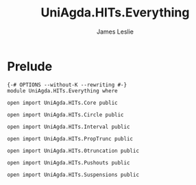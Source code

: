 #+title: UniAgda.HITs.Everything
#+author: James Leslie
#+STARTUP: noindent hideblocks latexpreview
* Prelude
#+begin_src agda2
{-# OPTIONS --without-K --rewriting #-}
module UniAgda.HITs.Everything where

open import UniAgda.HITs.Core public

open import UniAgda.HITs.Circle public

open import UniAgda.HITs.Interval public

open import UniAgda.HITs.PropTrunc public

open import UniAgda.HITs.0truncation public

open import UniAgda.HITs.Pushouts public

open import UniAgda.HITs.Suspensions public
#+end_src
